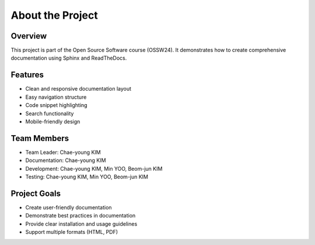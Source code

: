 About the Project
===============

Overview
--------

This project is part of the Open Source Software course (OSSW24). It demonstrates how to create comprehensive documentation using Sphinx and ReadTheDocs.

Features
--------

* Clean and responsive documentation layout
* Easy navigation structure
* Code snippet highlighting
* Search functionality
* Mobile-friendly design

Team Members
-----------

* Team Leader: Chae-young KIM
* Documentation: Chae-young KIM
* Development: Chae-young KIM, Min YOO, Beom-jun KIM
* Testing: Chae-young KIM, Min YOO, Beom-jun KIM

Project Goals
-----------

* Create user-friendly documentation
* Demonstrate best practices in documentation
* Provide clear installation and usage guidelines
* Support multiple formats (HTML, PDF)
